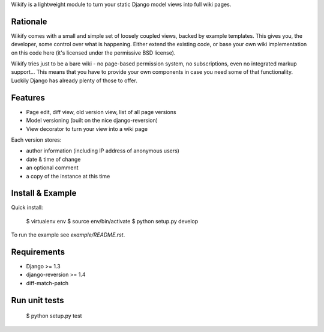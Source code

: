 Wikify is a lightweight module to turn your static Django model views into
full wiki pages.

Rationale
=========
Wikify comes with a small and simple set of loosely coupled views, backed by
example templates. This gives you, the developer, some control over
what is happening. Either extend the existing code, or base your own wiki
implementation on this code here (it's licensed under the permissive BSD
license).

Wikify tries just to be a bare wiki - no page-based permission system, no
subscriptions, even no integrated markup support... This means that you have to
provide your own components in case you need some of that functionality.
Luckily Django has already plenty of those to offer.

Features
========

- Page edit, diff view, old version view, list of all page versions
- Model versioning (built on the nice django-reversion)
- View decorator to turn your view into a wiki page

Each version stores:

- author information (including IP address of anonymous users)
- date & time of change
- an optional comment
- a copy of the instance at this time

Install & Example
=================

Quick install:

    $ virtualenv env
    $ source env/bin/activate
    $ python setup.py develop

To run the example see `example/README.rst`.

Requirements
============

- Django >= 1.3
- django-reversion >= 1.4
- diff-match-patch

Run unit tests
==============

    $ python setup.py test
